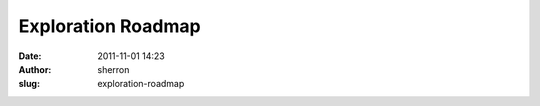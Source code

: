 Exploration Roadmap
###################
:date: 2011-11-01 14:23
:author: sherron
:slug: exploration-roadmap

.. raw:: html

   <style><!--<br />
                       #ger_hype_container {margin: 0 auto; margin-left:-70px; padding:0px 0px 0px 0px; width: 1024px; height:690; vertical-align:middle;background-image: url("http://open.nasa.gov/wp-content/uploads/GER_Resources/loading.gif"); text-align:center;}</p>
   <p>--></style>

.. raw:: html

   <div id="ger_hype_container"
   style="position: relative; overflow: hidden; width: 1024px; height: 690px;">

.. raw:: html

   </div>

